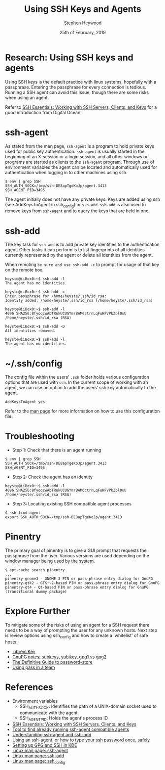 #+TITLE: Using SSH Keys and Agents
#+AUTHOR: Stephen Heywood
#+EMAIL: stephen@ii.coop
#+CREATOR: ii.coop
#+DATE: 25th of February, 2019
#+STARTUP: showeverything

* Research: Using SSH keys and agents

Using SSH keys is the default practice with linux systems, hopefully with a passphrase. Entering the passphrase for every connection is tedious.
Running a SSH agent can avoid this issue, though there are some risks when using an agent.

Refer to [[https://www.digitalocean.com/community/tutorials/ssh-essentials-working-with-ssh-servers-clients-and-keys][SSH Essentials: Working with SSH Servers, Clients, and Keys]] for a good introduction from Digital Ocean.


* ssh-agent

As stated from the man page, ~ssh-agent~ is a program to hold private keys used for public key authentication.
~ssh-agent~ is usually started in the beginning of an X-session or a login session, and all other windows or programs are started as clients to the ~ssh-agent~ program.
Through use of environment variables the agent can be located and automatically used for authentication when logging in to other machines using ssh.

#+BEGIN_SRC shell :eval no
$ env | grep SSH
SSH_AUTH_SOCK=/tmp/ssh-DE8apTgeKoJp/agent.3413
SSH_AGENT_PID=3495
#+END_SRC

The agent initially does not have any private keys. Keys are added using ssh (see AddKeysToAgent in ssh_config) or ~ssh-add~.
~ssh-add~ is also used to remove keys from ~ssh-agent~ and to query the keys that are held in one.


* ssh-add

The key task for ~ssh-add~ is to add private key identities to the authentication agent.
Other tasks it can perform is to list fingerprints of all identities currently represented by the agent or delete all identities from the agent.

When remoting ~be sure and use ssh-add -c~ to prompt for usage of that key on the remote box.

#+BEGIN_SRC shell :eval no
heyste@iiBox0:~$ ssh-add -l
The agent has no identities.

heyste@iiBox0:~$ ssh-add -c
Enter passphrase for /home/heyste/.ssh/id_rsa:
Identity added: /home/heyste/.ssh/id_rsa (/home/heyste/.ssh/id_rsa)

heyste@iiBox0:~$ ssh-add -l
4096 SHA256:8fyoqzwAbTRukUCUGYmrBAM6ctrnLqFuHFVPkZbl0uU /home/heyste/.ssh/id_rsa (RSA)

heyste@iiBox0:~$ ssh-add -D
All identities removed.

heyste@iiBox0:~$ ssh-add -l
The agent has no identities.
#+END_SRC


* ~/.ssh/config

The config file within the users' ~.ssh~ folder holds various configuration options that are used with ~ssh~.
In the current scope of working with an agent, we can use an option to add the users' ssh key automatically to the agent.

#+BEGIN_SRC shell :eval no
AddKeysToAgent yes
#+END_SRC

Refer to the [[https://linux.die.net/man/5/ssh_config][man page]] for more information on how to use this configuration file.


* Troubleshooting

- Step 1: Check that there is an agent running

#+BEGIN_SRC shell :eval no
$ env | grep SSH
SSH_AUTH_SOCK=/tmp/ssh-DE8apTgeKoJp/agent.3413
SSH_AGENT_PID=3495
#+END_SRC

- Step 2: Check the agent has an identity

#+BEGIN_SRC shell :eval no
heyste@iiBox0:~$ ssh-add -l
4096 SHA256:8fyoqzwAbTRukUCUGYmrBAM6ctrnLqFuHFVPkZbl0uU /home/heyste/.ssh/id_rsa (RSA)
#+END_SRC

- Step 3: Locating existing SSH compatible agent processes

#+BEGIN_SRC shell :eval no
$ ssh-find-agent
export SSH_AUTH_SOCK=/tmp/ssh-DE8apTgeKoJp/agent.3413
#+END_SRC


* Pinentry

The primary goal of pinentry is to give a GUI prompt that requests the passphrase from the user.
Various versions are used depending on the window manager being used by the system.

#+BEGIN_SRC shell :eval no
$ apt-cache search pinentry
...
pinentry-gnome3 - GNOME 3 PIN or pass-phrase entry dialog for GnuPG
pinentry-gtk2 - GTK+-2-based PIN or pass-phrase entry dialog for GnuPG
pinentry-qt4 - Qt-based PIN or pass-phrase entry dialog for GnuPG (transitional dummy package)
#+END_SRC


* Explore Further

To mitigate some of the risks of using an agent for a SSH request there needs to be a way of prompting the user for any unknown hosts.
Next step is review options using ssh_config and how to create a 'whitelist' of safe hosts.

- [[https://puri.sm/products/librem-key/][Librem Key]]
- [[https://www.preining.info/blog/2016/04/gnupg-subkeys-yubikey/][GnuPG notes: subkeys, yubikey, gpg1 vs gpg2]]
- [[https://medium.com/@chasinglogic/the-definitive-guide-to-password-store-c337a8f023a1][The Definitive Guide to password-store]]
- [[https://medium.com/@jmarhee/using-kubernetes-to-provide-ipxe-infrastructure-for-up-to-date-smartos-platform-897bf4f2cb4][Using pass in a team]]


* References

- Environment variables
  - SSH_AUTH_SOCK: Identifies the path of a UNIX-domain socket used to communicate with the agent.
  - SSH_AGENT_PID: Holds the agent's process ID

- [[https://www.digitalocean.com/community/tutorials/ssh-essentials-working-with-ssh-servers-clients-and-keys][SSH Essentials: Working with SSH Servers, Clients, and Keys]]
- [[https://github.com/wwalker/ssh-find-agent][Tool to find already running ssh-agent compatible agents]]
- [[http://rabexc.org/posts/using-ssh-agent][Understanding ssh-agent and ssh-add]]
- [[http://rabexc.org/posts/using-ssh-agent][Using an ssh-agent, or how to type your ssh password once, safely]]
- [[https://ebzzry.io/en/gsk/][Setting up GPG and SSH in KDE]]
- [[https://linux.die.net/man/1/ssh-agent][Linux man page: ssh-agent]]
- [[https://linux.die.net/man/1/ssh-add][Linux man page: ssh-add]]
- [[https://linux.die.net/man/5/ssh_config][Linux man page: ssh_config]]
